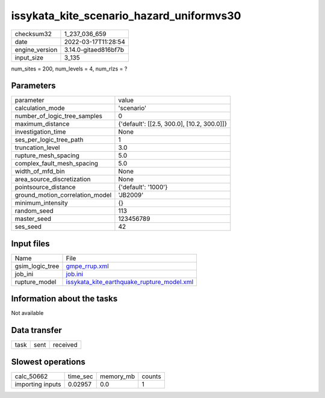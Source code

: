 issykata_kite_scenario_hazard_uniformvs30
=========================================

+----------------+----------------------+
| checksum32     | 1_237_036_659        |
+----------------+----------------------+
| date           | 2022-03-17T11:28:54  |
+----------------+----------------------+
| engine_version | 3.14.0-gitaed816bf7b |
+----------------+----------------------+
| input_size     | 3_135                |
+----------------+----------------------+

num_sites = 200, num_levels = 4, num_rlzs = ?

Parameters
----------
+---------------------------------+--------------------------------------------+
| parameter                       | value                                      |
+---------------------------------+--------------------------------------------+
| calculation_mode                | 'scenario'                                 |
+---------------------------------+--------------------------------------------+
| number_of_logic_tree_samples    | 0                                          |
+---------------------------------+--------------------------------------------+
| maximum_distance                | {'default': [[2.5, 300.0], [10.2, 300.0]]} |
+---------------------------------+--------------------------------------------+
| investigation_time              | None                                       |
+---------------------------------+--------------------------------------------+
| ses_per_logic_tree_path         | 1                                          |
+---------------------------------+--------------------------------------------+
| truncation_level                | 3.0                                        |
+---------------------------------+--------------------------------------------+
| rupture_mesh_spacing            | 5.0                                        |
+---------------------------------+--------------------------------------------+
| complex_fault_mesh_spacing      | 5.0                                        |
+---------------------------------+--------------------------------------------+
| width_of_mfd_bin                | None                                       |
+---------------------------------+--------------------------------------------+
| area_source_discretization      | None                                       |
+---------------------------------+--------------------------------------------+
| pointsource_distance            | {'default': '1000'}                        |
+---------------------------------+--------------------------------------------+
| ground_motion_correlation_model | 'JB2009'                                   |
+---------------------------------+--------------------------------------------+
| minimum_intensity               | {}                                         |
+---------------------------------+--------------------------------------------+
| random_seed                     | 113                                        |
+---------------------------------+--------------------------------------------+
| master_seed                     | 123456789                                  |
+---------------------------------+--------------------------------------------+
| ses_seed                        | 42                                         |
+---------------------------------+--------------------------------------------+

Input files
-----------
+-----------------+--------------------------------------------------------------------------------------------+
| Name            | File                                                                                       |
+-----------------+--------------------------------------------------------------------------------------------+
| gsim_logic_tree | `gmpe_rrup.xml <gmpe_rrup.xml>`_                                                           |
+-----------------+--------------------------------------------------------------------------------------------+
| job_ini         | `job.ini <job.ini>`_                                                                       |
+-----------------+--------------------------------------------------------------------------------------------+
| rupture_model   | `issykata_kite_earthquake_rupture_model.xml <issykata_kite_earthquake_rupture_model.xml>`_ |
+-----------------+--------------------------------------------------------------------------------------------+

Information about the tasks
---------------------------
Not available

Data transfer
-------------
+------+------+----------+
| task | sent | received |
+------+------+----------+

Slowest operations
------------------
+------------------+----------+-----------+--------+
| calc_50662       | time_sec | memory_mb | counts |
+------------------+----------+-----------+--------+
| importing inputs | 0.02957  | 0.0       | 1      |
+------------------+----------+-----------+--------+